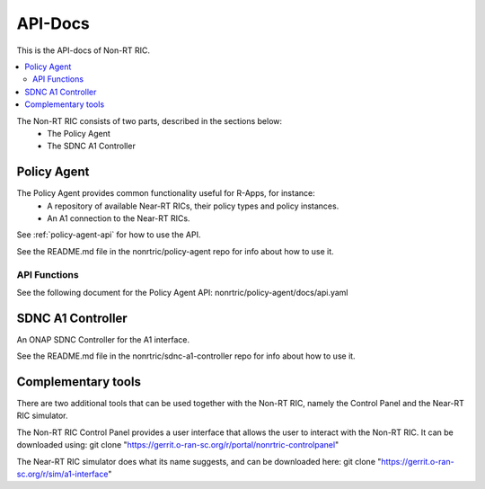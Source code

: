 .. This work is licensed under a Creative Commons Attribution 4.0 International License.
.. http://creativecommons.org/licenses/by/4.0


========
API-Docs
========

This is the API-docs of Non-RT RIC.

.. contents::
   :depth: 3
   :local:

The Non-RT RIC consists of two parts, described in the sections below:
 * The Policy Agent
 * The SDNC A1 Controller


Policy Agent
============

The Policy Agent provides common functionality useful for R-Apps, for instance:
 * A repository of available Near-RT RICs, their policy types and policy instances.
 * An A1 connection to the Near-RT RICs.

See :ref:`policy-agent-api` for how to use the API.

See the README.md file in the nonrtric/policy-agent repo for info about how to use it.

API Functions
-------------
See the following document for the Policy Agent API: nonrtric/policy-agent/docs/api.yaml

SDNC A1 Controller
==================

An ONAP SDNC Controller for the A1 interface.

See the README.md file in the nonrtric/sdnc-a1-controller repo for info about how to use it.

Complementary tools
===================

There are two additional tools that can be used together with the Non-RT RIC, namely the Control Panel and the Near-RT RIC simulator.

The Non-RT RIC Control Panel provides a user interface that allows the user to interact with the Non-RT RIC.
It can be downloaded using: git clone "https://gerrit.o-ran-sc.org/r/portal/nonrtric-controlpanel"

The Near-RT RIC simulator does what its name suggests, and can be downloaded here: git clone "https://gerrit.o-ran-sc.org/r/sim/a1-interface"
